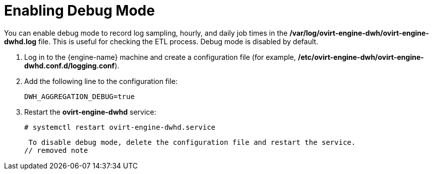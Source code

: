 :_content-type: PROCEDURE
[id="enabling-debug-mode"]
= Enabling Debug Mode

You can enable debug mode to record log sampling, hourly, and daily job times in the */var/log/ovirt-engine-dwh/ovirt-engine-dwhd.log* file. This is useful for checking the ETL process. Debug mode is disabled by default.

. Log in to the {engine-name} machine and create a configuration file (for example, */etc/ovirt-engine-dwh/ovirt-engine-dwhd.conf.d/logging.conf*).
. Add the following line to the configuration file:
+
[source,terminal]
----
DWH_AGGREGATION_DEBUG=true
----

. Restart the *ovirt-engine-dwhd* service:
+
[source,terminal]
----
# systemctl restart ovirt-engine-dwhd.service
----

 To disable debug mode, delete the configuration file and restart the service.
// removed note
